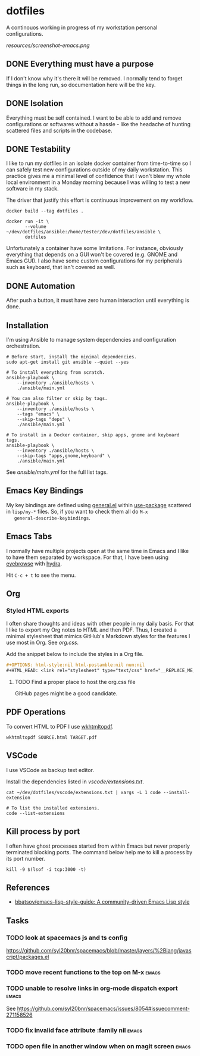 #+OPTIONS: html-style:nil html-postamble:nil num:nil broken-links:t
#+HTML_HEAD: <link rel="stylesheet" type="text/css" href="resources/org.css"/>

* dotfiles

[[https://github.com/wcalderipe/dotfiles/workflows/CI/badge.svg]]

A continouos working in progress of my workstation personal configurations.

[[resources/screenshot-emacs.png]]

** DONE Everything must have a purpose
   CLOSED: [2020-07-28 mar. 20:30]

   If I don't know why it's there it will be removed. I normally tend to
   forget things in the long run, so documentation here will be the key.

** DONE Isolation
   CLOSED: [2020-08-17 lun. 08:36]

   Everything must be self contained. I want to be able to add and remove
   configurations or softwares without a hassle - like the headache of hunting
   scattered files and scripts in the codebase.

** DONE Testability
   CLOSED: [2020-07-28 mar. 20:32]

   I like to run my dotfiles in an isolate docker container from time-to-time so I
   can safely test new configurations outside of my daily workstation. This
   practice gives me a minimal level of confidence that I won't blew my whole
   local environment in a Monday morning because I was willing to test a new
   software in my stack.

   The driver that justify this effort is continuous improvement on my workflow.

   #+BEGIN_SRC shell
     docker build --tag dotfiles .

     docker run -it \
            --volume ~/dev/dotfiles/ansible:/home/tester/dev/dotfiles/ansible \
            dotfiles
   #+END_SRC

   Unfortunately a container have some limitations. For instance, obviously
   everything that depends on a GUI won't be covered (e.g. GNOME and Emacs
   GUI). I also have some custom configurations for my peripherals such as
   keyboard, that isn't covered as well.

** DONE Automation
   CLOSED: [2020-07-28 mar. 20:32]

   After push a button, it must have zero human interaction until
   everything is done.

** Installation

   I'm using Ansible to manage system dependencies and configuration
   orchestration.

   #+BEGIN_SRC shell
     # Before start, install the minimal dependencies.
     sudo apt-get install git ansible --quiet --yes

     # To install everything from scratch.
     ansible-playbook \
         --inventory ./ansible/hosts \
         ./ansible/main.yml

     # You can also filter or skip by tags.
     ansible-playbook \
         --inventory ./ansible/hosts \
         --tags "emacs" \
         --skip-tags "deps" \
         ./ansible/main.yml

     # To install in a Docker container, skip apps, gnome and keyboard tags.
     ansible-playbook \
         --inventory ./ansible/hosts \
         --skip-tags "apps,gnome,keyboard" \
         ./ansible/main.yml
   #+END_SRC

   See [[ansible/main.yml]] for the full list tags.

** Emacs Key Bindings

   My key bindings are defined using [[https://github.com/noctuid/general.el#about][general.el]] within [[https://github.com/jwiegley/use-package][use-package]] scattered in
   =lisp/my-*= files. So, if you want to check them all do =M-x
   general-describe-keybindings=.

** Emacs Tabs

   I normally have multiple projects open at the same time in Emacs and I like
   to have them separated by workspace. For that, I have been using [[https://depp.brause.cc/eyebrowse/][eyebrowse]]
   with [[https://github.com/abo-abo/hydra][hydra]].

   Hit =C-c + t= to see the menu.

** Org

*** Styled HTML exports

    I often share thoughts and ideas with other people in my daily basis. For
    that I like to export my Org notes to HTML and then PDF. Thus, I created a
    minimal stylesheet that mimics GitHub's Markdown styles for the features I
    use most in Org. See [[resources/org.css][org.css]].

    Add the snippet below to include the styles in a Org file.

    #+begin_src org
      ,#+OPTIONS: html-style:nil html-postamble:nil num:nil
      ,#+HTML_HEAD: <link rel="stylesheet" type="text/css" href="__REPLACE_ME_WITH REAL_LINK__"/>
    #+end_src

**** TODO Find a proper place to host the org.css file

     GitHub pages might be a good candidate.

** PDF Operations

   To convert HTML to PDF I use [[https://wkhtmltopdf.org/][wkhtmltopdf]].

   #+begin_src shell
     wkhtmltopdf SOURCE.html TARGET.pdf
   #+end_src

** VSCode

   I use VSCode as backup text editor.

   Install the dependencies listed in [[vscode/extensions.txt]].

   #+begin_src shell
     cat ~/dev/dotfiles/vscode/extensions.txt | xargs -L 1 code --install-extension

     # To list the installed extensions.
     code --list-extensions
   #+end_src


** Kill process by port

   I often have ghost processes started from within Emacs but never properly
   terminated blocking ports. The command below help me to kill a process by its
   port number.

    #+begin_src shell
      kill -9 $(lsof -i tcp:3000 -t)
    #+end_src

** References

   - [[https://github.com/bbatsov/emacs-lisp-style-guide][bbatsov/emacs-lisp-style-guide: A community-driven Emacs Lisp style]]

** Tasks

*** TODO look at spacemacs js and ts config

    https://github.com/syl20bnr/spacemacs/blob/master/layers/%2Blang/javascript/packages.el

*** TODO move recent functions to the top on M-x :emacs:
*** TODO unable to resolve links in org-mode dispatch export :emacs:

    See https://github.com/syl20bnr/spacemacs/issues/8054#issuecomment-271158526

*** TODO fix invalid face attribute :family nil :emacs:
*** TODO open file in another window when on magit screen :emacs:
